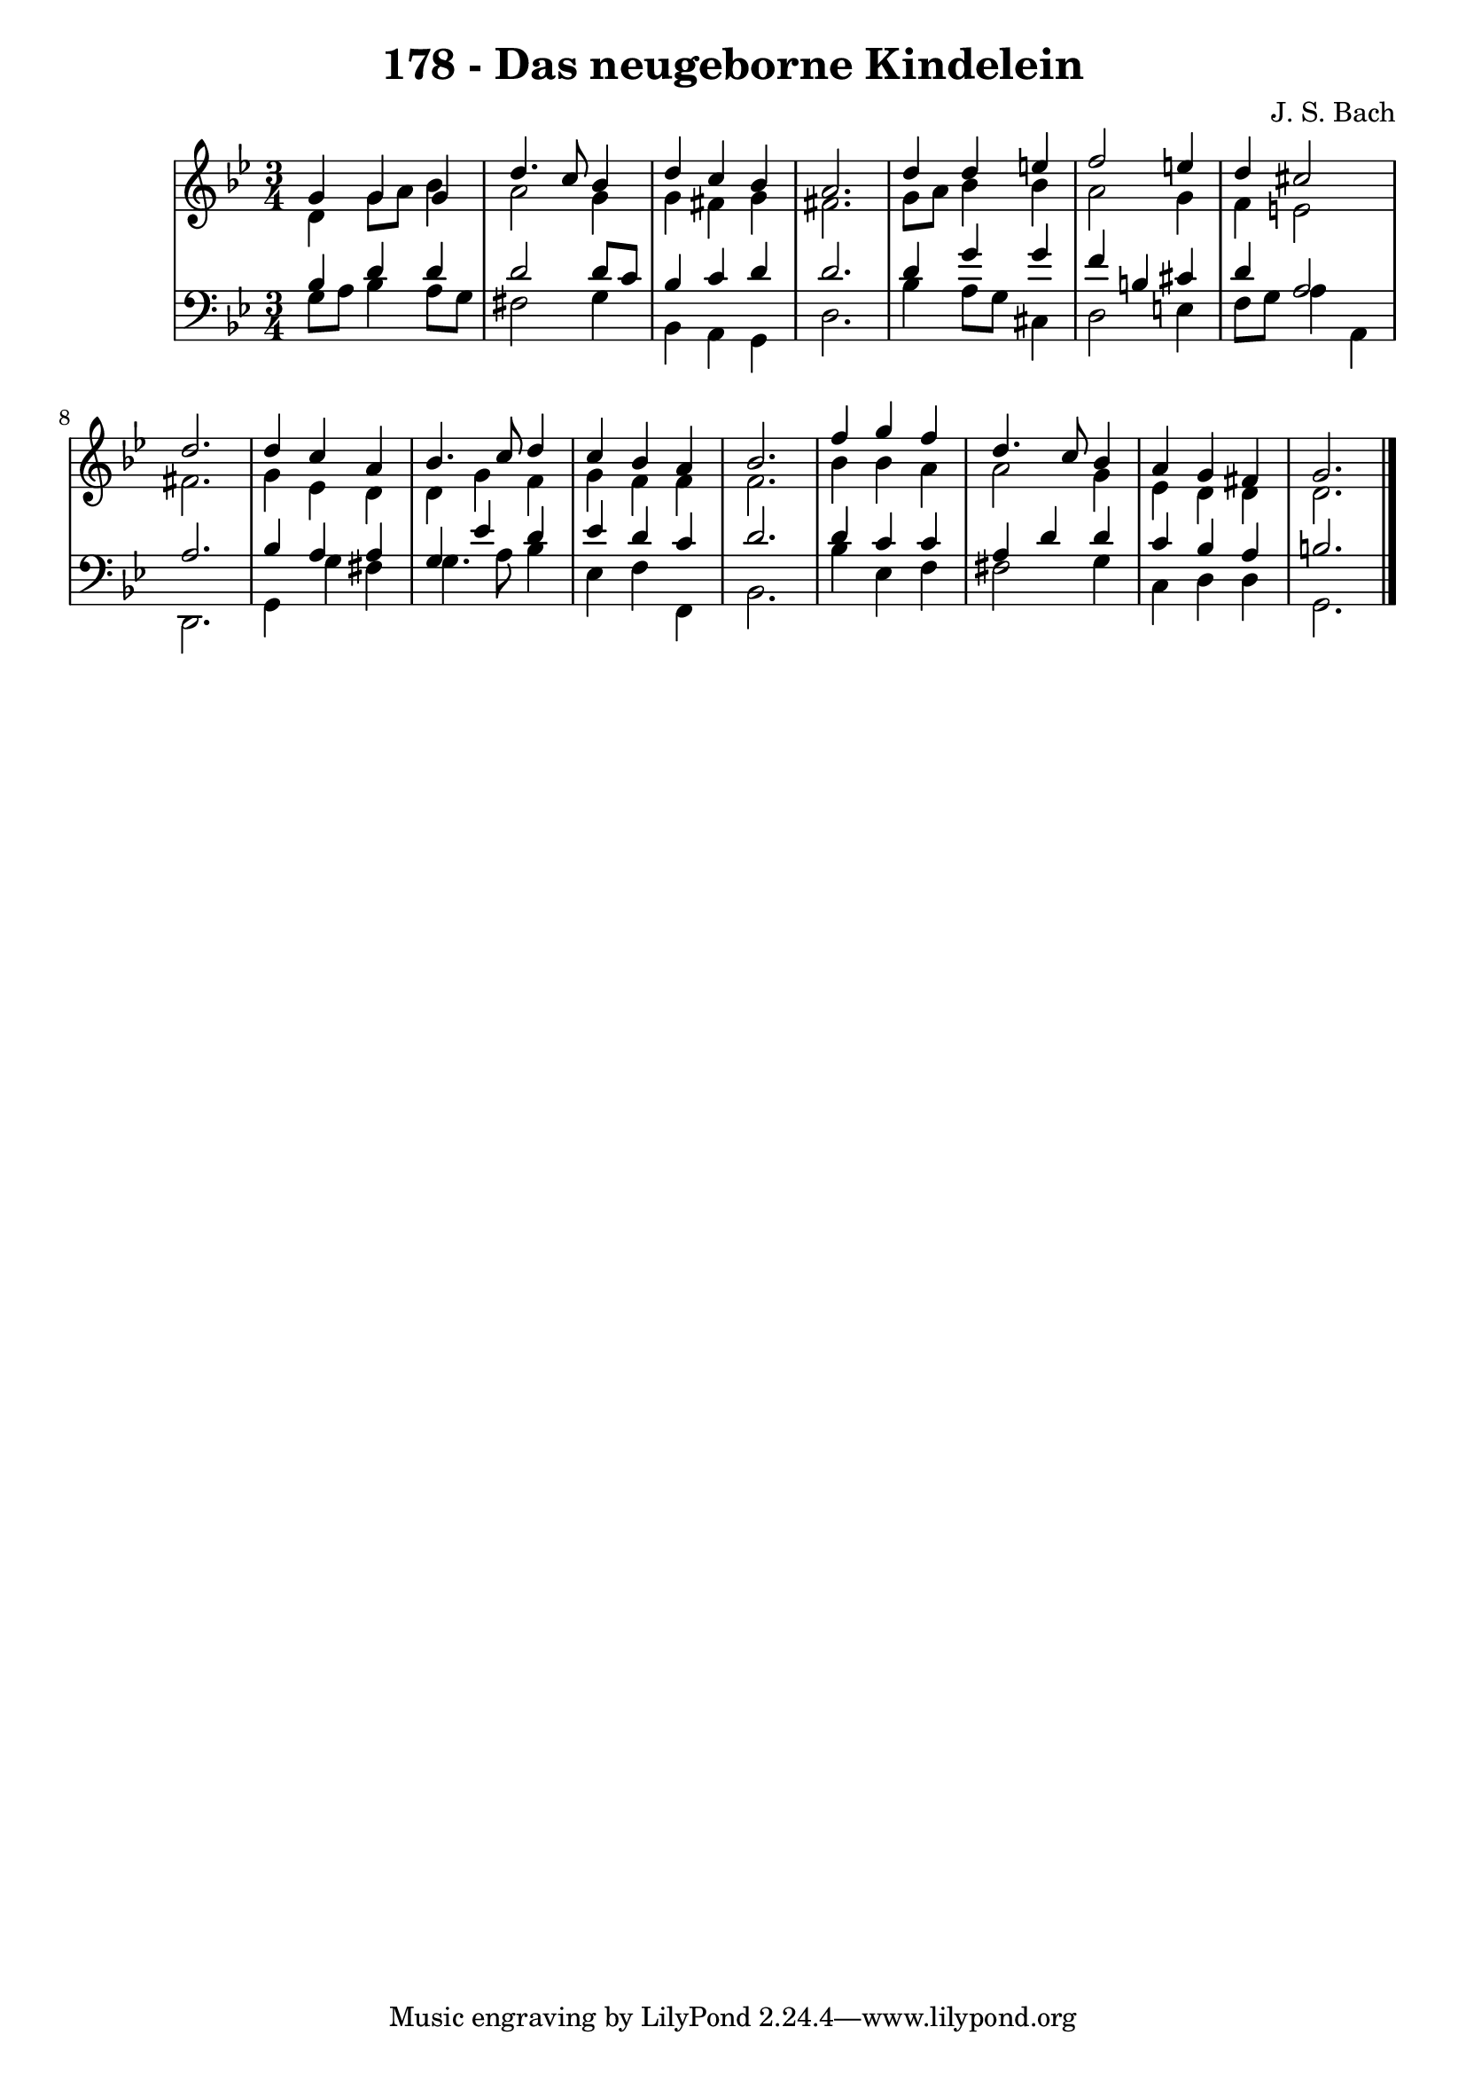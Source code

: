 \version "2.10.33"

\header {
  title = "178 - Das neugeborne Kindelein"
  composer = "J. S. Bach"
}


global = {
  \time 3/4
  \key g \minor
}


soprano = \relative c'' {
  g4 g4 g4 
  d'4. c8 bes4 
  d4 c4 bes4 
  a2. 
  d4 d4 e4   %5
  f2 e4 
  d4 cis2 
  d2. 
  d4 c4 a4 
  bes4. c8 d4   %10
  c4 bes4 a4 
  bes2. 
  f'4 g4 f4 
  d4. c8 bes4 
  a4 g4 fis4   %15
  g2. 
  
}

alto = \relative c' {
  d4 g8 a8 bes4 
  a2 g4 
  g4 fis4 g4 
  fis2. 
  g8 a8 bes4 bes4   %5
  a2 g4 
  f4 e2 
  fis2. 
  g4 ees4 d4 
  d4 g4 f4   %10
  g4 f4 f4 
  f2. 
  bes4 bes4 a4 
  a2 g4 
  ees4 d4 d4   %15
  d2. 
  
}

tenor = \relative c' {
  bes4 d4 d4 
  d2 d8 c8 
  bes4 c4 d4 
  d2. 
  d4 g4 g4   %5
  f4 b,4 cis4 
  d4 a2 
  a2. 
  bes4 a4 a4 
  g4 ees'4 d4   %10
  ees4 d4 c4 
  d2. 
  d4 c4 c4 
  a4 d4 d4 
  c4 bes4 a4   %15
  b2. 
  
}

baixo = \relative c' {
  g8 a8 bes4 a8 g8 
  fis2 g4 
  bes,4 a4 g4 
  d'2. 
  bes'4 a8 g8 cis,4   %5
  d2 e4 
  f8 g8 a4 a,4 
  d,2. 
  g4 g'4 fis4 
  g4. a8 bes4   %10
  ees,4 f4 f,4 
  bes2. 
  bes'4 ees,4 f4 
  fis2 g4 
  c,4 d4 d4   %15
  g,2. 
  
}

\score {
  <<
    \new StaffGroup <<
      \override StaffGroup.SystemStartBracket #'style = #'line 
      \new Staff {
        <<
          \global
          \new Voice = "soprano" { \voiceOne \soprano }
          \new Voice = "alto" { \voiceTwo \alto }
        >>
      }
      \new Staff {
        <<
          \global
          \clef "bass"
          \new Voice = "tenor" {\voiceOne \tenor }
          \new Voice = "baixo" { \voiceTwo \baixo \bar "|."}
        >>
      }
    >>
  >>
  \layout {}
  \midi {}
}